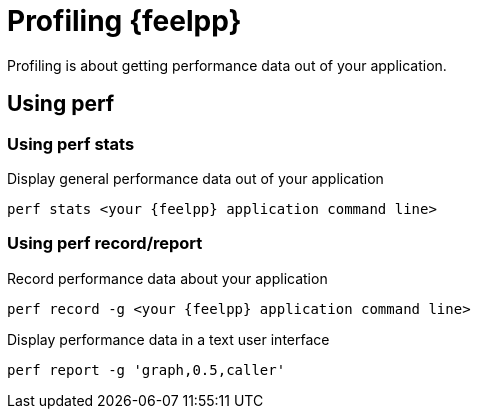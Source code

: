 = Profiling {feelpp}

Profiling is about getting performance data out of your application.


== Using perf

=== Using perf stats

.Display general performance data out of your application
----
perf stats <your {feelpp} application command line>
----

=== Using perf record/report
.Record performance data about your application
----
perf record -g <your {feelpp} application command line>
----

.Display performance data in a text user interface
----
perf report -g 'graph,0.5,caller'
----
